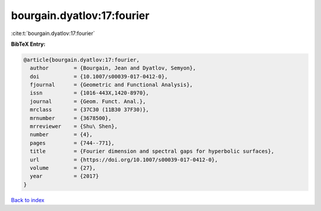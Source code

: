 bourgain.dyatlov:17:fourier
===========================

:cite:t:`bourgain.dyatlov:17:fourier`

**BibTeX Entry:**

.. code-block:: bibtex

   @article{bourgain.dyatlov:17:fourier,
     author        = {Bourgain, Jean and Dyatlov, Semyon},
     doi           = {10.1007/s00039-017-0412-0},
     fjournal      = {Geometric and Functional Analysis},
     issn          = {1016-443X,1420-8970},
     journal       = {Geom. Funct. Anal.},
     mrclass       = {37C30 (11B30 37F30)},
     mrnumber      = {3678500},
     mrreviewer    = {Shu\ Shen},
     number        = {4},
     pages         = {744--771},
     title         = {Fourier dimension and spectral gaps for hyperbolic surfaces},
     url           = {https://doi.org/10.1007/s00039-017-0412-0},
     volume        = {27},
     year          = {2017}
   }

`Back to index <../By-Cite-Keys.html>`_
